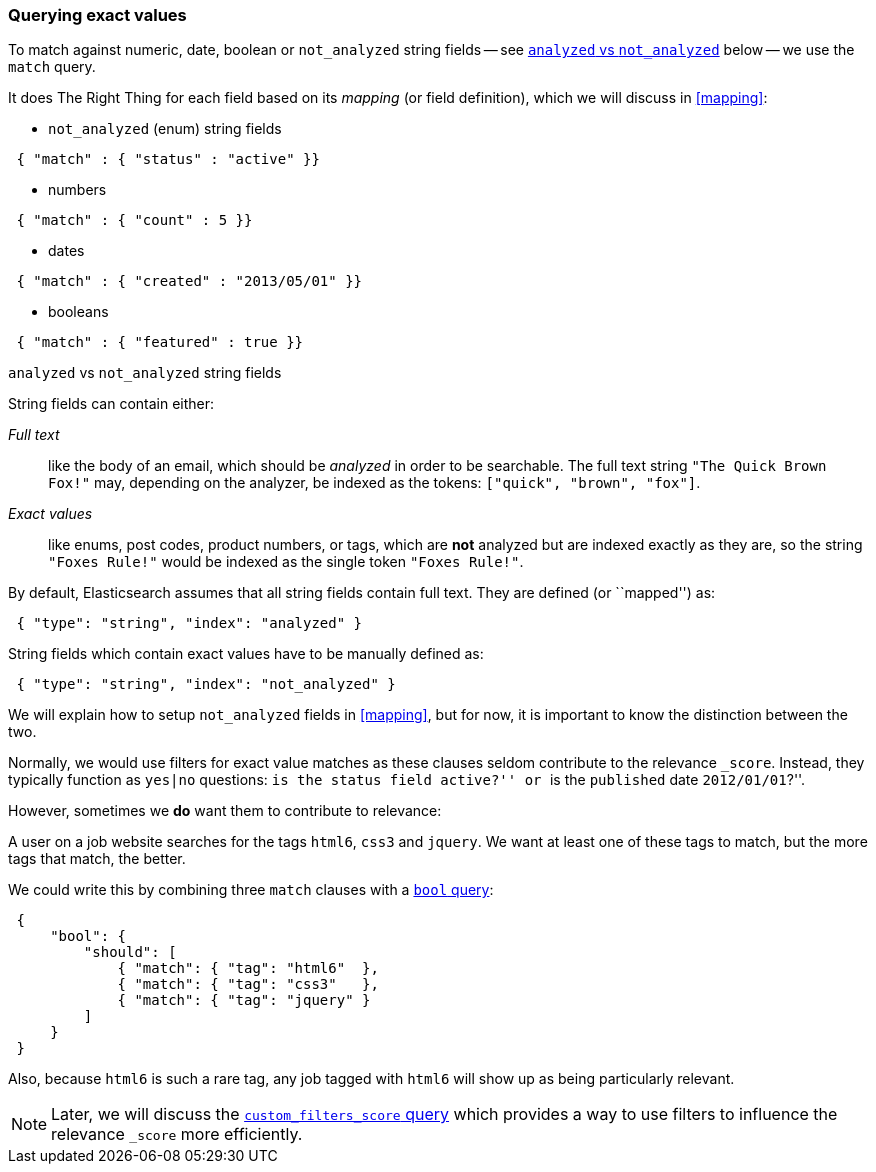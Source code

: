 [[exact-queries]]
=== Querying exact values

To match against numeric, date, boolean or `not_analyzed`
string fields -- see <<analyzed-vs-not,`analyzed` vs `not_analyzed`>> below
-- we use the `match` query.

It does The Right Thing for each field based on its _mapping_ (or field
definition), which we will discuss in <<mapping>>:

* `not_analyzed` (enum) string fields

[source,js]
--------------------------------------------------
 { "match" : { "status" : "active" }}
--------------------------------------------------


* numbers

[source,js]
--------------------------------------------------
 { "match" : { "count" : 5 }}
--------------------------------------------------


* dates

[source,js]
--------------------------------------------------
 { "match" : { "created" : "2013/05/01" }}
--------------------------------------------------


* booleans

[source,js]
--------------------------------------------------
 { "match" : { "featured" : true }}
--------------------------------------------------



[[analyzed-vs-not]]
.`analyzed` vs `not_analyzed` string fields
****
String fields can contain either:

_Full text_::

like the body of an email, which should be _analyzed_ in order to be searchable.
The full text string `"The Quick Brown Fox!"` may, depending on the analyzer,
be indexed as the tokens: `["quick", "brown", "fox"]`.

_Exact values_::

like enums, post codes, product numbers, or tags, which are *not* analyzed
but are indexed exactly as they are, so the string `"Foxes Rule!"` would be
indexed as the single token `"Foxes Rule!"`.

By default, Elasticsearch assumes that all string fields contain
full text. They are defined (or ``mapped'') as:

[source,js]
--------------------------------------------------
 { "type": "string", "index": "analyzed" }
--------------------------------------------------


String fields which contain exact values have to be manually defined as:

[source,js]
--------------------------------------------------
 { "type": "string", "index": "not_analyzed" }
--------------------------------------------------


We will explain how to setup `not_analyzed` fields in <<mapping>>, but for
now, it is important to know the distinction between the two.
****

Normally, we would use filters for exact value matches as these clauses seldom
contribute to the relevance `_score`.  Instead, they typically function as
`yes|no` questions: ``is the `status` field `active`?'' or
``is the `published` date `2012/01/01`?''.

However, sometimes we *do* want them to contribute to relevance:

A user on a job website searches for the tags `html6`, `css3` and `jquery`.
We want at least one of these tags to match, but the more tags that match,
the better.

We could write this by combining three `match` clauses with a
<<bool-query,`bool` query>>:

[source,js]
--------------------------------------------------
 {
     "bool": {
         "should": [
             { "match": { "tag": "html6"  },
             { "match": { "tag": "css3"   },
             { "match": { "tag": "jquery" }
         ]
     }
 }
--------------------------------------------------


Also, because `html6` is such a rare tag, any job tagged with `html6` will
show up as being particularly relevant.

[NOTE]
====
Later, we will discuss the
<<custom-filters-score-query,`custom_filters_score` query>> which provides a
way to use filters to influence the relevance `_score` more efficiently.
====

